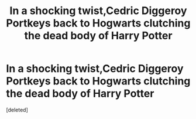 #+TITLE: In a shocking twist,Cedric Diggeroy Portkeys back to Hogwarts clutching the dead body of Harry Potter

* In a shocking twist,Cedric Diggeroy Portkeys back to Hogwarts clutching the dead body of Harry Potter
:PROPERTIES:
:Score: 2
:DateUnix: 1594056288.0
:DateShort: 2020-Jul-06
:FlairText: Prompt
:END:
[deleted]

